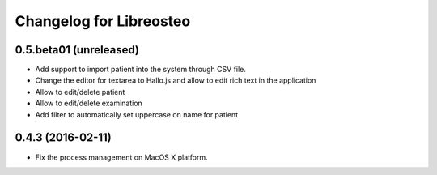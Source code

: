 Changelog for Libreosteo
========================


0.5.beta01 (unreleased)
-----------------------

- Add support to import patient into the system through CSV file.
- Change the editor for textarea to Hallo.js and allow to edit rich text in the application
- Allow to edit/delete patient
- Allow to edit/delete examination
- Add filter to automatically set uppercase on name for patient


0.4.3 (2016-02-11)
------------------

- Fix the process management on MacOS X platform.
